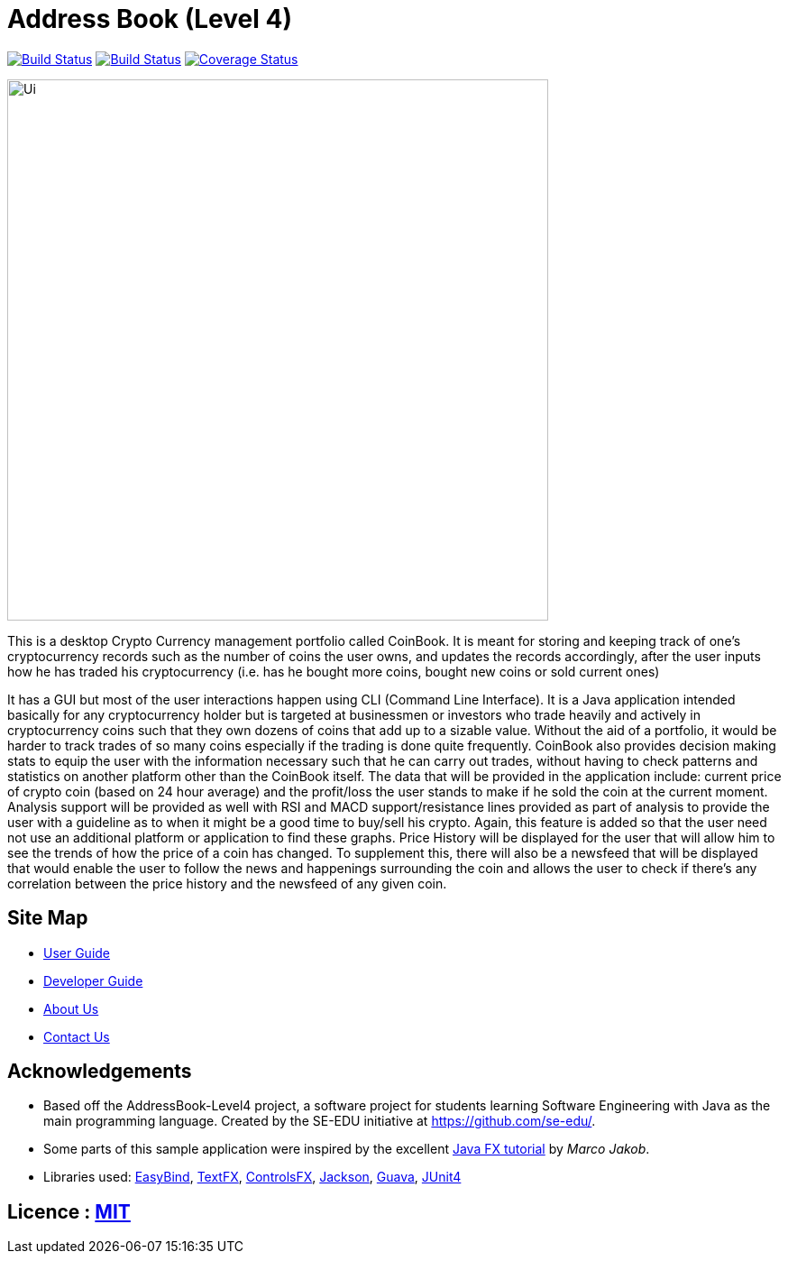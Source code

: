 = Address Book (Level 4)
ifdef::env-github,env-browser[:relfileprefix: docs/]

https://travis-ci.org/CS2103JAN2018-F09-B3/main[image:https://travis-ci.org/CS2103JAN2018-F09-B3/main.svg?branch=master[Build Status]]
https://ci.appveyor.com/project/ewaldhew/main[image:https://ci.appveyor.com/api/projects/status/anm4ynat6657reac?svg=true[Build Status]]
https://coveralls.io/github/CS2103JAN2018-F09-B3/main?branch=master[image:https://coveralls.io/repos/github/CS2103JAN2018-F09-B3/main/badge.svg?branch=master[Coverage Status]]


ifdef::env-github[]
image::docs/images/Ui.png[width="600"]
endif::[]

ifndef::env-github[]
image::images/Ui.png[width="600"]
endif::[]

This is a desktop Crypto Currency management portfolio called CoinBook.
It is meant for storing and keeping track of one’s cryptocurrency records such as the number of coins the user owns,
and updates the records accordingly, after the user inputs how he has traded his cryptocurrency
(i.e. has he bought more coins, bought new coins or sold current ones)

It has a GUI but most of the user interactions happen using CLI (Command Line Interface).
It is a Java application intended basically for any cryptocurrency holder but is targeted at businessmen
or investors who trade heavily and actively in cryptocurrency coins such that they own dozens of coins that
add up to a sizable value. Without the aid of a portfolio, it would be harder to track trades of so many coins especially if the trading is done quite frequently.
CoinBook also provides decision making stats to equip the user with the information necessary such that he can carry out trades, without having to check patterns and statistics on another platform other than the CoinBook itself.
The data that will be provided in the application include: current price of crypto coin (based on 24 hour average) and the profit/loss the user stands to make if he sold the coin at the current moment.
Analysis support will be provided as well with RSI and MACD support/resistance lines provided as part of analysis to provide the user with a guideline as to when it might be a good time to buy/sell his crypto. Again, this feature is added so that the user need not use an additional platform or application to find these graphs.
Price History will be displayed for the user that will allow him to see the trends of how the price of a coin has changed. To supplement this, there will also be a newsfeed that will be displayed that would enable the user to follow the news and happenings surrounding the coin and allows the user to check if there’s any correlation between the price history and the newsfeed of any given coin.


== Site Map

* <<UserGuide#, User Guide>>
* <<DeveloperGuide#, Developer Guide>>
* <<AboutUs#, About Us>>
* <<ContactUs#, Contact Us>>

== Acknowledgements

* Based off the AddressBook-Level4 project, a software project for students learning Software Engineering with Java as the main programming language. Created by the SE-EDU initiative at https://github.com/se-edu/.
* Some parts of this sample application were inspired by the excellent http://code.makery.ch/library/javafx-8-tutorial/[Java FX tutorial] by
_Marco Jakob_.
* Libraries used: https://github.com/TomasMikula/EasyBind[EasyBind], https://github.com/TestFX/TestFX[TextFX], https://bitbucket.org/controlsfx/controlsfx/[ControlsFX], https://github.com/FasterXML/jackson[Jackson], https://github.com/google/guava[Guava], https://github.com/junit-team/junit4[JUnit4]

== Licence : link:LICENSE[MIT]
